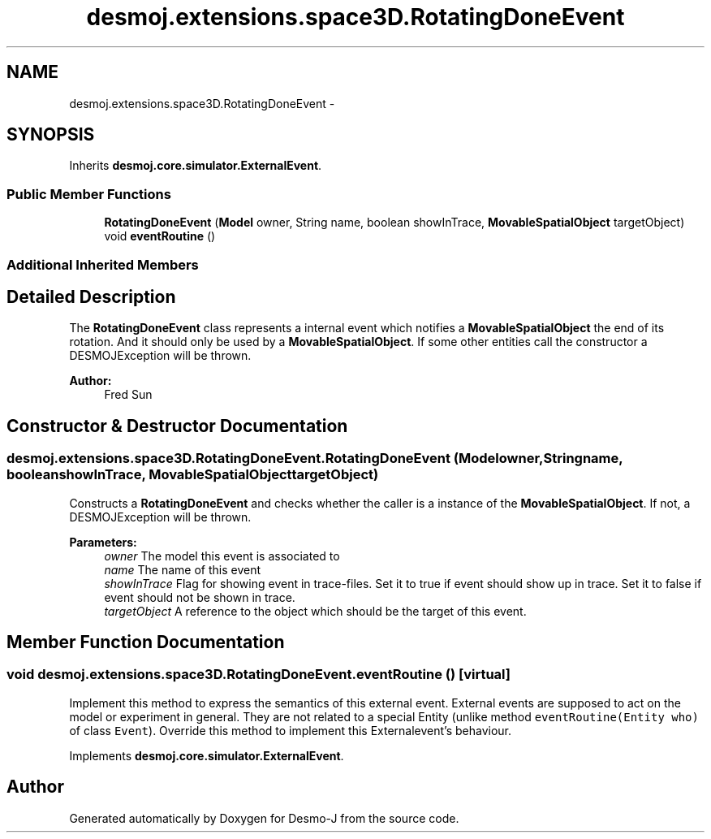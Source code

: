 .TH "desmoj.extensions.space3D.RotatingDoneEvent" 3 "Wed Dec 4 2013" "Version 1.0" "Desmo-J" \" -*- nroff -*-
.ad l
.nh
.SH NAME
desmoj.extensions.space3D.RotatingDoneEvent \- 
.SH SYNOPSIS
.br
.PP
.PP
Inherits \fBdesmoj\&.core\&.simulator\&.ExternalEvent\fP\&.
.SS "Public Member Functions"

.in +1c
.ti -1c
.RI "\fBRotatingDoneEvent\fP (\fBModel\fP owner, String name, boolean showInTrace, \fBMovableSpatialObject\fP targetObject)"
.br
.ti -1c
.RI "void \fBeventRoutine\fP ()"
.br
.in -1c
.SS "Additional Inherited Members"
.SH "Detailed Description"
.PP 
The \fBRotatingDoneEvent\fP class represents a internal event which notifies a \fBMovableSpatialObject\fP the end of its rotation\&. And it should only be used by a \fBMovableSpatialObject\fP\&. If some other entities call the constructor a DESMOJException will be thrown\&. 
.PP
\fBAuthor:\fP
.RS 4
Fred Sun 
.RE
.PP

.SH "Constructor & Destructor Documentation"
.PP 
.SS "desmoj\&.extensions\&.space3D\&.RotatingDoneEvent\&.RotatingDoneEvent (\fBModel\fPowner, Stringname, booleanshowInTrace, \fBMovableSpatialObject\fPtargetObject)"
Constructs a \fBRotatingDoneEvent\fP and checks whether the caller is a instance of the \fBMovableSpatialObject\fP\&. If not, a DESMOJException will be thrown\&. 
.PP
\fBParameters:\fP
.RS 4
\fIowner\fP The model this event is associated to 
.br
\fIname\fP The name of this event 
.br
\fIshowInTrace\fP Flag for showing event in trace-files\&. Set it to true if event should show up in trace\&. Set it to false if event should not be shown in trace\&. 
.br
\fItargetObject\fP A reference to the object which should be the target of this event\&. 
.RE
.PP

.SH "Member Function Documentation"
.PP 
.SS "void desmoj\&.extensions\&.space3D\&.RotatingDoneEvent\&.eventRoutine ()\fC [virtual]\fP"
Implement this method to express the semantics of this external event\&. External events are supposed to act on the model or experiment in general\&. They are not related to a special Entity (unlike method \fCeventRoutine(Entity who)\fP of class \fCEvent\fP)\&. Override this method to implement this Externalevent's behaviour\&. 
.PP
Implements \fBdesmoj\&.core\&.simulator\&.ExternalEvent\fP\&.

.SH "Author"
.PP 
Generated automatically by Doxygen for Desmo-J from the source code\&.
